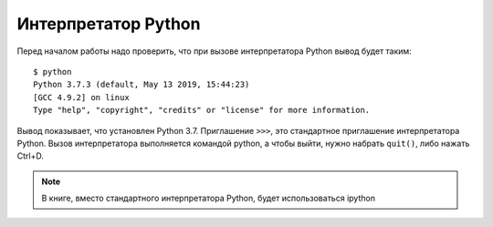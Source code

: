 Интерпретатор Python
--------------------

Перед началом работы надо проверить, что при вызове интерпретатора
Python вывод будет таким:

::

    $ python
    Python 3.7.3 (default, May 13 2019, 15:44:23)
    [GCC 4.9.2] on linux
    Type "help", "copyright", "credits" or "license" for more information.

Вывод показывает, что установлен Python 3.7. Приглашение ``>>>``, это
стандартное приглашение интерпретатора Python. Вызов интерпретатора
выполняется командой python, а чтобы выйти, нужно набрать ``quit()``, либо
нажать Ctrl+D.

.. note::
    В книге, вместо стандартного интерпретатора Python, будет использоваться ipython
